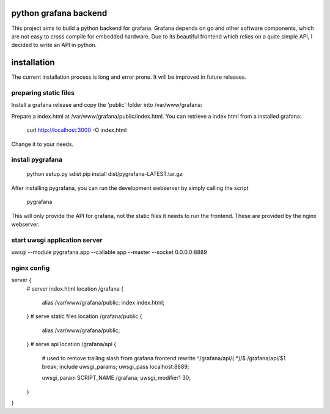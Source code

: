 python grafana backend
======================

This project aims to build a python backend for grafana. Grafana depends on go and other software
components, which are not easy to cross compile for embedded hardware. Due to its beautiful frontend which
relies on a quite simple API, I decided to write an API in python.

installation
============

The current installation process is long and error prone. It will be improved in future releases.

preparing static files
----------------------

Install a grafana release and copy the 'public' folder into /var/www/grafana:

Prepare a index.html at /var/www/grafana/public/index.html. You can retrieve a index.html
from a installed grafana:

    curl http://localhost:3000 -O index.html

Change it to your needs.

install pygrafana
-----------------

    python setup.py sdist
    pip install dist/pygrafana-LATEST.tar.gz

After installing pygrafana, you can run the development webserver by simply calling the script

    pygrafana

This will only provide the API for grafana, not the static files it needs to run the frontend. These
are provided by the nginx webserver.

start uwsgi application server
------------------------------

uwsgi --module pygrafana.app --callable app --master --socket 0.0.0.0:8889

nginx config
------------

server {
    # server index.html
    location /grafana {
        alias /var/www/grafana/public;
        index index.html;
    }
    # serve static files
    location /grafana/public {
        alias /var/www/grafana/public;
    }
    # serve api
    location /grafana/api {
        # used to remove trailing slash from grafana frontend
        rewrite ^/grafana/api/(.*)/$ /grafana/api/$1 break;
        include uwsgi_params;
        uwsgi_pass localhost:8889;

        uwsgi_param SCRIPT_NAME /grafana;
        uwsgi_modifier1 30;
    }
}